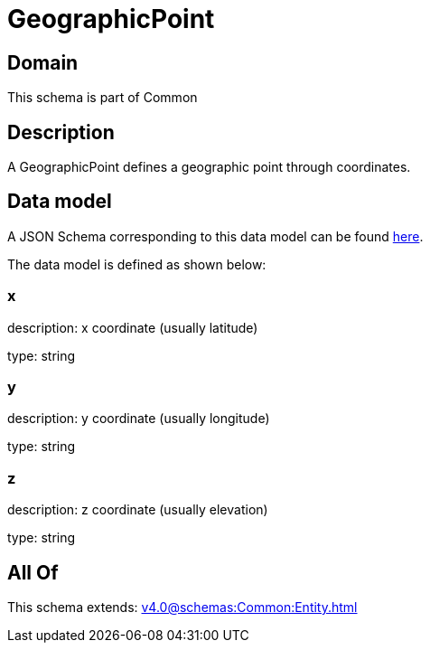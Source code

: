 = GeographicPoint

[#domain]
== Domain

This schema is part of Common

[#description]
== Description

A GeographicPoint defines a geographic point through coordinates.


[#data_model]
== Data model

A JSON Schema corresponding to this data model can be found https://tmforum.org[here].

The data model is defined as shown below:


=== x
description: x coordinate (usually latitude)

type: string


=== y
description: y coordinate (usually longitude)

type: string


=== z
description: z coordinate (usually elevation)

type: string


[#all_of]
== All Of

This schema extends: xref:v4.0@schemas:Common:Entity.adoc[]
